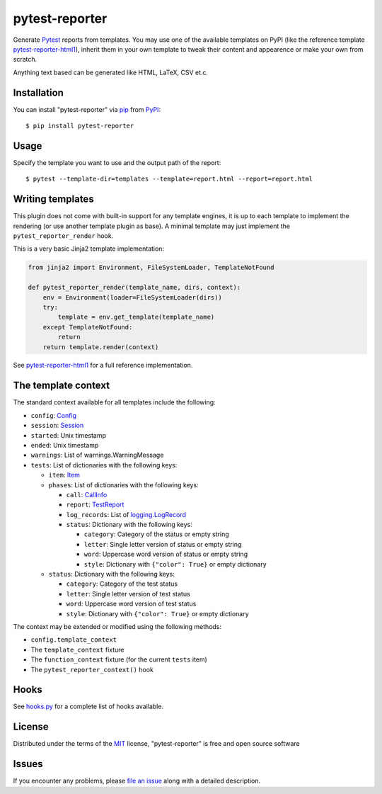 ===============
pytest-reporter
===============

.. image:: https://img.shields.io/pypi/v/pytest-reporter.svg
    :target: https://pypi.org/project/pytest-reporter
    :alt: PyPI version

Generate `Pytest`_ reports from templates. You may use one of the available
templates on PyPI (like the reference template `pytest-reporter-html1`_),
inherit them in your own template to tweak their content and appearence or
make your own from scratch.

Anything text based can be generated like HTML, LaTeX, CSV et.c.


Installation
------------

You can install "pytest-reporter" via `pip`_ from `PyPI`_::

    $ pip install pytest-reporter


Usage
-----

Specify the template you want to use and the output path of the report::

    $ pytest --template-dir=templates --template=report.html --report=report.html


Writing templates
-----------------

This plugin does not come with built-in support for any template engines,
it is up to each template to implement the rendering (or use another template
plugin as base). A minimal template may just implement the
``pytest_reporter_render`` hook.

This is a very basic Jinja2 template implementation:

.. code:: python

    from jinja2 import Environment, FileSystemLoader, TemplateNotFound

    def pytest_reporter_render(template_name, dirs, context):
        env = Environment(loader=FileSystemLoader(dirs))
        try:
            template = env.get_template(template_name)
        except TemplateNotFound:
            return
        return template.render(context)

See `pytest-reporter-html1`_ for a full reference implementation.


The template context
--------------------

The standard context available for all templates include the following:

* ``config``: `Config <https://docs.pytest.org/en/latest/reference.html#_pytest.config.Config>`_
* ``session``: `Session <https://docs.pytest.org/en/latest/reference.html#_pytest.main.Session>`_
* ``started``: Unix timestamp
* ``ended``: Unix timestamp
* ``warnings``: List of warnings.WarningMessage
* ``tests``: List of dictionaries with the following keys:

  * ``item``: `Item <https://docs.pytest.org/en/latest/reference.html#_pytest.nodes.Item>`_
  * ``phases``: List of dictionaries with the following keys:

    * ``call``: `CallInfo <https://docs.pytest.org/en/latest/reference.html#_pytest.runner.CallInfo>`_
    * ``report``: `TestReport <https://docs.pytest.org/en/latest/reference.html#_pytest.runner.TestReport>`_
    * ``log_records``: List of `logging.LogRecord <https://docs.python.org/3/library/logging.html#logging.LogRecord>`_
    * ``status``: Dictionary with the following keys:

      * ``category``: Category of the status or empty string
      * ``letter``: Single letter version of status or empty string
      * ``word``: Uppercase word version of status or empty string
      * ``style``: Dictionary with ``{"color": True}`` or empty dictionary

  * ``status``: Dictionary with the following keys:

    * ``category``: Category of the test status
    * ``letter``: Single letter version of test status
    * ``word``: Uppercase word version of test status
    * ``style``: Dictionary with ``{"color": True}`` or empty dictionary

The context may be extended or modified using the following methods:

* ``config.template_context``
* The ``template_context`` fixture
* The ``function_context`` fixture (for the current ``tests`` item)
* The ``pytest_reporter_context()``  hook


Hooks
-----

See `hooks.py`_ for a complete list of hooks available.


License
-------

Distributed under the terms of the `MIT`_ license, "pytest-reporter" is free and open source software


Issues
------

If you encounter any problems, please `file an issue`_ along with a detailed description.

.. _`pytest-reporter-html1`: https://pypi.org/project/pytest-reporter-html1
.. _`MIT`: http://opensource.org/licenses/MIT
.. _`file an issue`: https://github.com/christiansandberg/pytest-reporter/issues
.. _`pytest`: https://github.com/pytest-dev/pytest
.. _`tox`: https://tox.readthedocs.io/en/latest/
.. _`pip`: https://pypi.org/project/pip/
.. _`PyPI`: https://pypi.org/project
.. _`hooks.py`: https://github.com/christiansandberg/pytest-reporter/blob/develop/pytest_reporter/hooks.py
